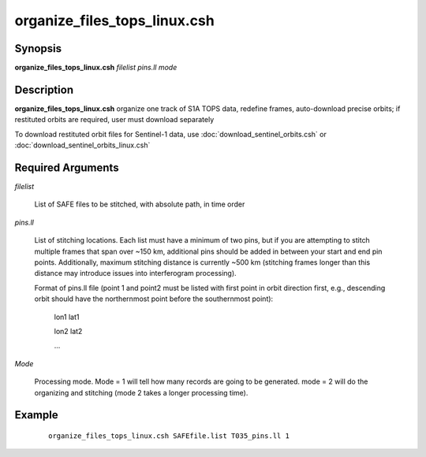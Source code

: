 .. index:: ! organize_files_tops_linux.csh

*****************************
organize_files_tops_linux.csh
*****************************

Synopsis
--------
**organize_files_tops_linux.csh** *filelist pins.ll mode*

Description
-----------
**organize_files_tops_linux.csh** organize one track of S1A TOPS data, redefine frames, auto-download precise orbits; if restituted orbits are required, user must download separately 

To download restituted orbit files for Sentinel-1 data, use :doc:`download_sentinel_orbits.csh` or :doc:`download_sentinel_orbits_linux.csh` 

Required Arguments
------------------

*filelist*

	List of SAFE files to be stitched, with absolute path, in time order

*pins.ll*

	List of stitching locations. Each list must have a minimum of two pins, but if you are attempting to stitch multiple frames that span over ~150 km, additional pins should be added in between your start and end pin points. Additionally, maximum stitching distance is currently ~500 km (stitching frames longer than this distance may introduce issues into interferogram processing).

	Format of pins.ll file (point 1 and point2 must be listed with first point in orbit direction first, e.g., descending orbit should have the northernmost point before the southernmost point):

		lon1 lat1

		lon2 lat2

		...

*Mode*

	Processing mode. Mode = 1 will tell how many records are going to be generated. mode = 2 will do the organizing and stitching (mode 2 takes a longer processing time).


Example
-------
 ::

    organize_files_tops_linux.csh SAFEfile.list T035_pins.ll 1 
